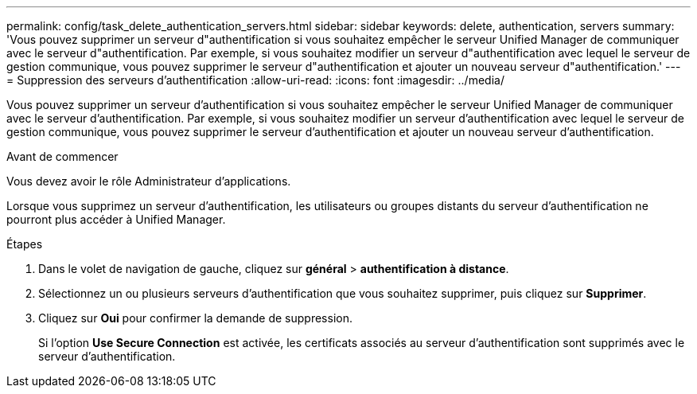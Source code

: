 ---
permalink: config/task_delete_authentication_servers.html 
sidebar: sidebar 
keywords: delete, authentication, servers 
summary: 'Vous pouvez supprimer un serveur d"authentification si vous souhaitez empêcher le serveur Unified Manager de communiquer avec le serveur d"authentification. Par exemple, si vous souhaitez modifier un serveur d"authentification avec lequel le serveur de gestion communique, vous pouvez supprimer le serveur d"authentification et ajouter un nouveau serveur d"authentification.' 
---
= Suppression des serveurs d'authentification
:allow-uri-read: 
:icons: font
:imagesdir: ../media/


[role="lead"]
Vous pouvez supprimer un serveur d'authentification si vous souhaitez empêcher le serveur Unified Manager de communiquer avec le serveur d'authentification. Par exemple, si vous souhaitez modifier un serveur d'authentification avec lequel le serveur de gestion communique, vous pouvez supprimer le serveur d'authentification et ajouter un nouveau serveur d'authentification.

.Avant de commencer
Vous devez avoir le rôle Administrateur d'applications.

Lorsque vous supprimez un serveur d'authentification, les utilisateurs ou groupes distants du serveur d'authentification ne pourront plus accéder à Unified Manager.

.Étapes
. Dans le volet de navigation de gauche, cliquez sur *général* > *authentification à distance*.
. Sélectionnez un ou plusieurs serveurs d'authentification que vous souhaitez supprimer, puis cliquez sur *Supprimer*.
. Cliquez sur *Oui* pour confirmer la demande de suppression.
+
Si l'option *Use Secure Connection* est activée, les certificats associés au serveur d'authentification sont supprimés avec le serveur d'authentification.


